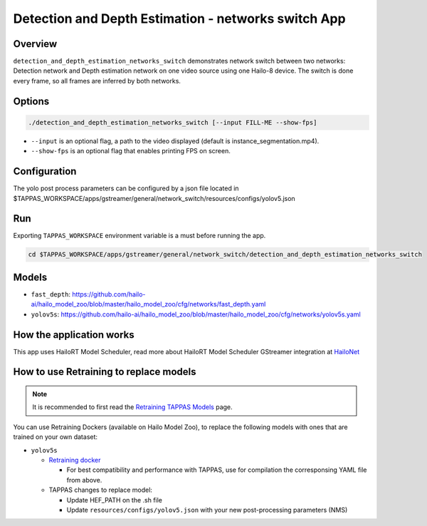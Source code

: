 Detection and Depth Estimation - networks switch App
====================================================

Overview
--------

``detection_and_depth_estimation_networks_switch`` demonstrates network switch between two networks: Detection network and Depth estimation network on one video source using one Hailo-8 device.
The switch is done every frame, so all frames are inferred by both networks.

Options
-------

.. code-block:: sh

   ./detection_and_depth_estimation_networks_switch [--input FILL-ME --show-fps]


* ``--input`` is an optional flag, a path to the video displayed (default is instance_segmentation.mp4).
* ``--show-fps``  is an optional flag that enables printing FPS on screen.

Configuration
-------------

The yolo post process parameters can be configured by a json file located in $TAPPAS_WORKSPACE/apps/gstreamer/general/network_switch/resources/configs/yolov5.json

Run
---

Exporting ``TAPPAS_WORKSPACE`` environment variable is a must before running the app.

.. code-block:: sh

   cd $TAPPAS_WORKSPACE/apps/gstreamer/general/network_switch/detection_and_depth_estimation_networks_switch


.. raw:: html

   <h4>The output should look like:</h4>

   <div align="center">
       <img src="readme_resources/networks_switch.gif" width="640px" height="240px"/>
   </div>

Models
------


* ``fast_depth``: https://github.com/hailo-ai/hailo_model_zoo/blob/master/hailo_model_zoo/cfg/networks/fast_depth.yaml
* ``yolov5s``: https://github.com/hailo-ai/hailo_model_zoo/blob/master/hailo_model_zoo/cfg/networks/yolov5s.yaml

How the application works
-------------------------

This app uses HailoRT Model Scheduler, read more about HailoRT Model Scheduler GStreamer integration at `HailoNet  <../../../../docs/elements/hailo_net.rst>`_

How to use Retraining to replace models
---------------------------------------

.. note:: It is recommended to first read the `Retraining TAPPAS Models <../../../../docs/write_your_own_application/retraining-tappas-models.rst>`_ page. 

You can use Retraining Dockers (available on Hailo Model Zoo), to replace the following models with ones
that are trained on your own dataset:

- ``yolov5s``
  
  - `Retraining docker <https://github.com/hailo-ai/hailo_model_zoo/tree/master/training/yolov5>`_

    - For best compatibility and performance with TAPPAS, use for compilation the corresponsing YAML file from above.
  - TAPPAS changes to replace model:

    - Update HEF_PATH on the .sh file
    - Update ``resources/configs/yolov5.json`` with your new post-processing parameters (NMS)